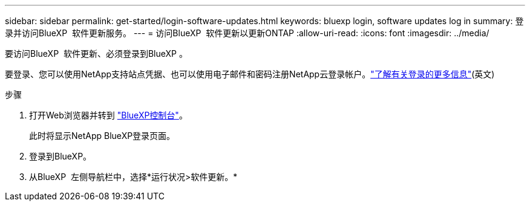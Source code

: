 ---
sidebar: sidebar 
permalink: get-started/login-software-updates.html 
keywords: bluexp login, software updates log in 
summary: 登录并访问BlueXP  软件更新服务。 
---
= 访问BlueXP  软件更新以更新ONTAP
:allow-uri-read: 
:icons: font
:imagesdir: ../media/


[role="lead"]
要访问BlueXP  软件更新、必须登录到BlueXP 。

要登录、您可以使用NetApp支持站点凭据、也可以使用电子邮件和密码注册NetApp云登录帐户。link:https://docs.netapp.com/us-en/bluexp-setup-admin/task-logging-in.html["了解有关登录的更多信息"^](英文)

.步骤
. 打开Web浏览器并转到 link:https://console.bluexp.netapp.com/["BlueXP控制台"^]。
+
此时将显示NetApp BlueXP登录页面。

. 登录到BlueXP。
. 从BlueXP  左侧导航栏中，选择*运行状况>软件更新。*

